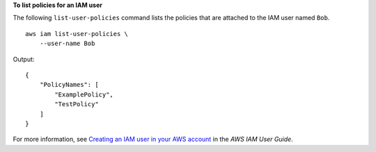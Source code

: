 **To list policies for an IAM user**

The following ``list-user-policies`` command lists the policies that are attached to the IAM user named ``Bob``. ::

    aws iam list-user-policies \
        --user-name Bob

Output::

    {
        "PolicyNames": [
            "ExamplePolicy",
            "TestPolicy"
        ]
    }

For more information, see `Creating an IAM user in your AWS account <https://docs.aws.amazon.com/IAM/latest/UserGuide/id_users_create.html>`__ in the *AWS IAM User Guide*.